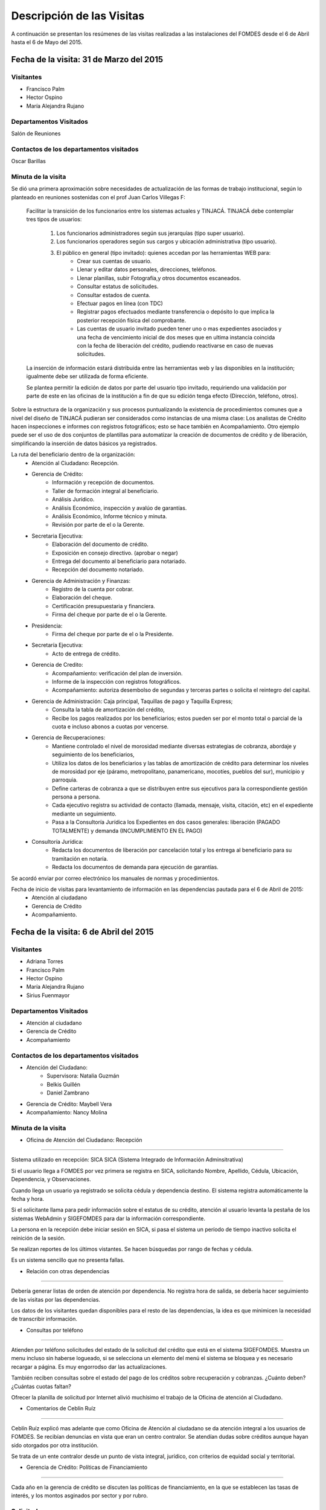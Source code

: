 **************************
Descripción de las Visitas
**************************

A continuación se presentan los resúmenes de las visitas realizadas a las instalaciones del
FOMDES desde el 6 de Abril hasta el 6 de Mayo del 2015.

Fecha de la visita: 31 de Marzo del 2015
========================================

Visitantes
----------

* Francisco Palm
* Hector Ospino
* María Alejandra Rujano

Departamentos Visitados
-----------------------

Salón de Reuniones

Contactos de los departamentos visitados
----------------------------------------
Oscar Barillas

Minuta de la visita
-------------------

Se dió una primera aproximación sobre necesidades de actualización de las formas de trabajo institucional,
según lo planteado en reuniones sostenidas con el prof Juan Carlos Villegas F:

    Facilitar la transición de los funcionarios entre los sistemas actuales y TINJACÁ.
    TINJACÁ debe contemplar tres tipos de usuarios:
        1. Los funcionarios administradores según sus jerarquías (tipo super usuario).
        2. Los funcionarios operadores según sus cargos y ubicación administrativa (tipo usuario).
        3. El público en general (tipo invitado): quienes accedan por las herramientas WEB para:
            * Crear sus cuentas de usuario.
            * Llenar y editar datos personales, direcciones, teléfonos.
            * Llenar planillas, subir Fotografía,y otros documentos escaneados.
            * Consultar estatus de solicitudes.
            * Consultar estados de cuenta.
            * Efectuar pagos en línea (con TDC)
            * Registrar pagos efectuados mediante transferencia o depósito lo que implica la posterior recepción física del comprobante.
            * Las cuentas de usuario invitado pueden tener uno o mas expedientes asociados y una fecha de vencimiento inicial de dos meses que en ultima instancia coincida con la fecha de liberación del crédito, pudiendo reactivarse en caso de nuevas solicitudes.

    La inserción de información estará distribuida entre las herramientas web y las disponibles en la institución; igualmente debe ser utilizada de forma eficiente.

    Se plantea permitir la edición de datos por parte del usuario tipo invitado, requiriendo una validación por parte de este en las oficinas de la institución a fin de que su edición tenga efecto (Dirección, teléfono, otros).


Sobre la estructura de la organización y sus procesos puntualizando la existencia de procedimientos comunes que a nivel del diseño de TINJACÁ pudieran ser considerados como instancias de una misma clase: Los analistas de Crédito hacen inspecciones e informes con registros fotográficos;
esto se hace también en Acompañamiento. Otro ejemplo puede ser el uso de dos conjuntos de plantillas para automatizar la creación de documentos de crédito y de liberación, simplificando la inserción de datos básicos ya registrados.

La ruta del beneficiario dentro de la organización:
    - Atención al Ciudadano: Recepción.
    - Gerencia de Crédito:
        + Información y recepción de documentos.
        + Taller de formación integral al beneficiario.
        + Análisis Jurídico.
        + Análisis Económico, inspección y avalúo de garantías.
        + Análisis Económico, Informe técnico y minuta.
        + Revisión por parte de el o la Gerente.
    - Secretaria Ejecutiva:
        + Elaboración del documento de crédito.
        + Exposición en consejo directivo. (aprobar o negar)
        + Entrega del documento al beneficiario para notariado.
        + Recepción del documento notariado.
    - Gerencia de Administración y Finanzas:
        + Registro de la cuenta por cobrar.
        + Elaboración del cheque.
        + Certificación presupuestaria y financiera.
        + Firma del cheque por parte de el o la Gerente.
    - Presidencia:
        + Firma del cheque por parte de el o la Presidente.
    - Secretaría Ejecutiva:
        + Acto de entrega de crédito.
    - Gerencia de Credito:
        + Acompañamiento: verificación del plan de inversión.
        + Informe de la inspección con registros fotográficos.
        + Acompañamiento: autoriza desembolso de segundas y terceras partes o solicita el reintegro del capital.
    - Gerencia de Administración: Caja principal, Taquillas de pago y Taquilla Express;
        + Consulta la tabla de amortización del crédito,
        + Recibe los pagos realizados por los beneficiarios; estos pueden ser por el monto total o parcial de la cuota e incluso abonos a cuotas por vencerse.
    - Gerencia de Recuperaciones:
        + Mantiene controlado el nivel de morosidad mediante diversas estrategias de cobranza, abordaje y seguimiento de los beneficiarios,
        + Utiliza los datos de los beneficiarios y las tablas de amortización de crédito para determinar los niveles de morosidad por eje (páramo, metropolitano, panamericano, mocotíes, pueblos del sur), municipio y parroquia.
        + Define carteras de cobranza a que se distribuyen entre sus ejecutivos para la correspondiente gestión persona a persona.
        + Cada ejecutivo registra su actividad de contacto (llamada, mensaje, visita, citación, etc) en el expediente mediante un seguimiento.
        + Pasa a la Consultoría Jurídica los Expedientes en dos casos generales: liberación (PAGADO TOTALMENTE) y demanda (INCUMPLIMIENTO EN EL PAGO)
    - Consultoría Jurídica:
        + Redacta los documentos de liberación por cancelación total y los entrega al beneficiario para su tramitación en notaría.
        + Redacta los documentos de demanda para ejecución de garantías.


Se acordó enviar por correo electrónico los manuales de normas y procedimientos.

Fecha de inicio de visitas para levantamiento de información en las dependencias pautada para el 6 de Abril de 2015:
  - Atención al ciudadano
  - Gerencia de Crédito
  - Acompañamiento.

Fecha de la visita: 6 de Abril del 2015
========================================

Visitantes
----------

* Adriana Torres
* Francisco Palm
* Hector Ospino
* María Alejandra Rujano
* Sirius Fuenmayor

Departamentos Visitados
-----------------------

* Atención al ciudadano
* Gerencia de Crédito
* Acompañamiento

Contactos de los departamentos visitados
----------------------------------------
* Atención del Ciudadano:
    - Supervisora: Natalia Guzmán
    - Belkis Guillén
    - Daniel Zambrano

* Gerencia de Crédito: Maybell Vera

* Acompañamiento: Nancy Molina

Minuta de la visita
--------------------


- Oficina de Atención del Ciudadano: Recepción
...............................................


Sistema utilizado en recepción: SICA
SICA (Sistema Integrado de Información Adminsitrativa)

Si el usuario llega a FOMDES por vez primera se registra en SICA, solicitando Nombre,
Apellido, Cédula, Ubicación, Dependencia, y Observaciones.

Cuando llega un usuario ya registrado se solicita cédula y dependencia destino.
El sistema registra automáticamente la fecha y hora.

Si el solicitante llama para pedir información sobre el estatus de su crédito,
atención al usuario levanta la pestaña de los sistemas  WebAdmin y SIGEFOMDES
para dar la información correspondiente.

La persona en la recepción debe iniciar sesión en SICA, si pasa el sistema un período de
tiempo inactivo solicita el reinición de la sesión.

Se realizan reportes de los últimos vistantes. Se hacen búsquedas por rango de
fechas y cédula.

Es un sistema sencillo que no presenta fallas.

- Relación con otras dependencias
..................................


Debería generar listas de orden de atención por dependencia. No registra hora de
salida, se debería hacer seguimiento de las visitas por las dependencias.

Los datos de los visitantes quedan disponibles para el resto de las
dependencias, la idea es que minimicen la necesidad de transcribir información.

- Consultas por teléfono
........................


Atienden por teléfono solicitudes del estado de la solicitud del crédito que
está en el sistema SIGEFOMDES. Muestra un menu incluso sin haberse logueado, si
se selecciona un elemento del menú el sistema se bloquea y es necesario recargar
a página. Es muy engorrodso dar las actualizaciones.

También reciben consultas sobre el estado del pago de los créditos sobre
recuperación y cobranzas. ¿Cuánto deben? ¿Cuántas cuotas faltan?

Ofrecer la planilla de solicitud por Internet alivió muchísimo el trabajo de la
Oficina de atención al Ciudadano.

- Comentarios de Ceblín Ruíz
.............................


Ceblín Ruíz explicó mas adelante que como Oficina de Atención al ciudadano se da
atención integral a los usuarios de FOMDES. Se recibían denuncias en vista que
eran un centro contralor. Se atendían dudas sobre créditos aunque hayan sido
otorgados por otra institución.

Se trata de un ente contralor desde un punto de vista integral, jurídico, con
criterios de equidad social y territorial.

- Gerencia de Crédito: Políticas de Financiamiento
...................................................

Cada año en la gerencia de crédito se discuten las políticas de financiamiento,
en la que se establecen las tasas de interés, y los montos asginados por sector
y por rubro.

Solicitudes
-----------

Información de Crédito
~~~~~~~~~~~~~~~~~~~~~~

Se inicia con la descarga de la planilla de Propuesta de Financiamiento desde el
sitio web de FOMDES. En "Información de Crédito" se vacia la información de la
planilla. Se realiza una primer filtro en relación a la viabilidad y si se
ajusta a las políticas del FOMDES.

Si pasa este filtro pasa a una lista de espera para la realización del taller, y
al finalizar el taller se entrega la lista de requisitos. Estos requisitos
dependen del tipo de solicitud (sector, monto, rubro).

Análisis Jurídico
~~~~~~~~~~~~~~~~~

Una vez que se reciben los requisitos pasa a "Analisis Jurídico" donde se
realiza el "informe de control previo" (Que tiene un Formato).

Análisis Económico
~~~~~~~~~~~~~~~~~~

Si recibe el visto bueno del Análisis Jurídico pasa a una lista para el
"Análisis Económico". se asignan los analistas para las inspecciones por
municipios para optimizar los tiempos por los traslados.

De las inspecciones se realiza un informe y minuta (que se consideran unificar),
aparte de un registro fotográfico. Existe un Formato para la inspección. También
se realiza un "Avalúo de Garantía" sobre un bien o propiedad que puede
encontrarse en otro lugar.

Revisión de Presidencia
~~~~~~~~~~~~~~~~~~~~~~~

La inspección técnica tiene sugerencia de aprobación o negación, es revisado en
presidencia que prioriza las solicitudes, decide si llevarla al Consejo
Directivo, difiere la revisión, verifica los que tienen sugerencia de negados
etc.

Consejo Directivo
~~~~~~~~~~~~~~~~~

Da la aprobación definitiva de las solicitudes de crédito. Generalmente es una
formalidad. Existen excepciones solicitadas por el gobernador.

Mejoras sugeridas
-----------------

Reportes
~~~~~~~~

Se considera que la principal mejora del sistema debe estar en los reportes, que
permita revisar las solicitudes de crédito "al derecho y al revés".

Por ejemplo que se puedan realizar reportes por municipio, por rubro, por
status, por rango de fechas. Y generar información estadística, que permita
presentar los reportes de forma resumida. Actualmente se realiza con la hoja de
cálculo.

Personalizar requisitos
~~~~~~~~~~~~~~~~~~~~~~~

Que el sistema adapte la solicitud de requisitos de acuerdo al sector, a los
montos y a los rubros.

Solicitudes al personal de FOMDES
=================================

- Decreto de creación de FOMDES y actualizaciones si las hay.

- Capturas de pantalla de los sistemas (ya que no existe manual de usuario)

- Planillas y Formatos internos.

Atención al usuario. Se introducen los datos personales del solicitante: nombre, apellido, cedula, ubicación política, dependencia a visitar, observación y la hora de entrada/salida del FOMDES en el SICA (Sistema Integrado de Control Administrativo). Si el solicitante llama para pedir información sobre el estatus de su crédito, atención al usuario levanta la pestaña de los sistemas  WebAdmin y SIGEFOMDES para dar la información correspondiente.
La gerencia de crédito modifica anualmente las políticas para el otorgamiento de los créditos (sectores de interés, tasas, rubros, montos o garantías).
Los analistas económicos de crédito están sectorizados por municipios y parroquias.
Los beneficiarios seleccionados para el taller se convocan vía telefónica con una capacidad máx. de 100 personas cada martes. Este listado de personas se lleva de manera manual.
Los créditos entre 1.200.000 y 3.600.000 son otorgados por orden del Gobernador.
La gerencia de crédito selecciona los proyectos que van al consejo directivo para su posterior aprobación o negación. Este lista se maneja utilizando calc.
Cada año se genera una cola de rezagados luego de terminarse el presupuesto pautado, los cuales se consideran como los primeros en cola del año siguiente con nuevo código de expediente.
El consejo directivo discute los casos aprobados bajo dos modalidades Aprobado, Aprobado condicionado y Negación.